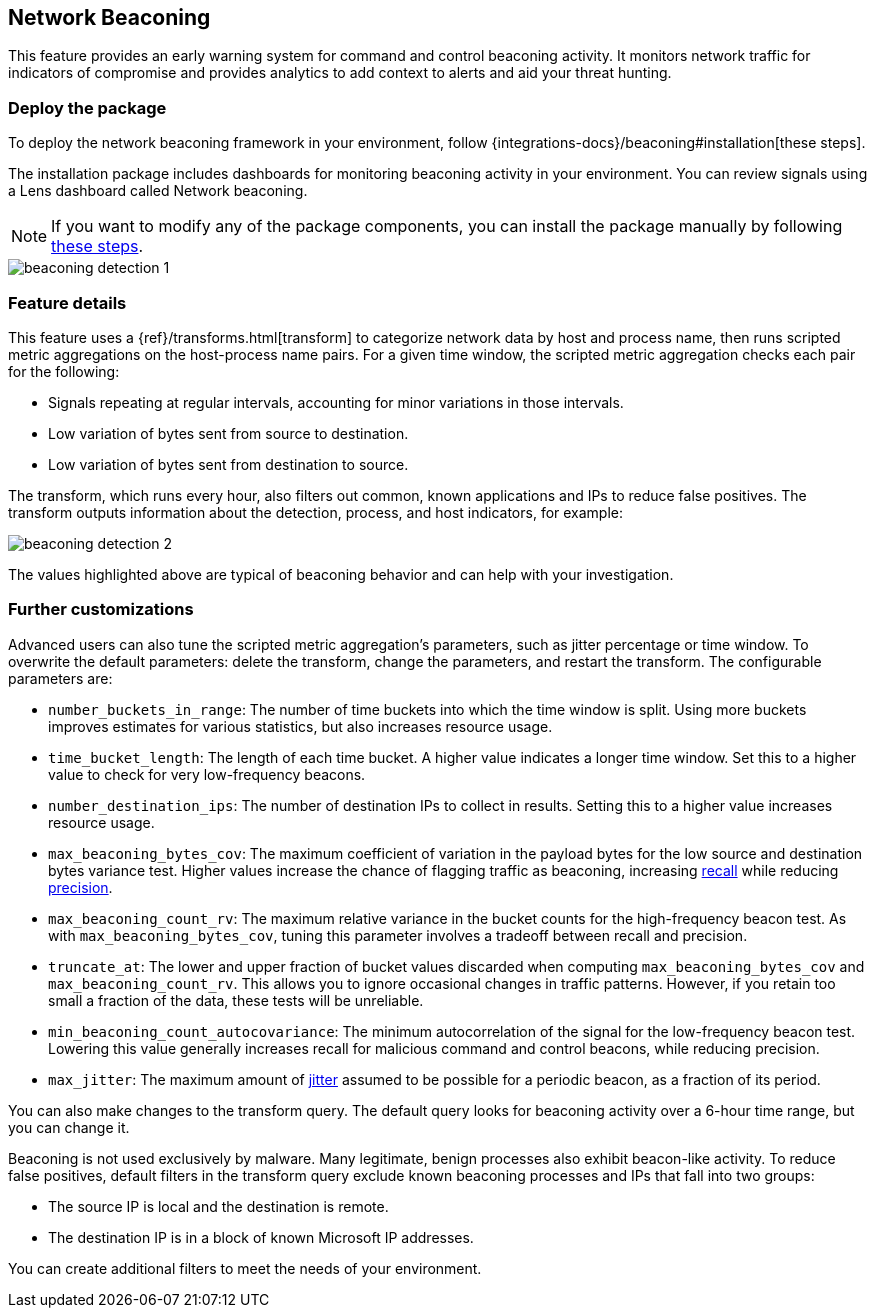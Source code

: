 [[network-beaconing-framework]]
== Network Beaconing

This feature provides an early warning system for command and control beaconing activity. It monitors network traffic for indicators of compromise and provides analytics to add context to alerts and aid your threat hunting.

[discrete]
=== Deploy the package

To deploy the network beaconing framework in your environment, follow {integrations-docs}/beaconing#installation[these steps].

The installation package includes dashboards for monitoring beaconing activity in your environment. You can review signals using a Lens dashboard called Network beaconing.

NOTE: If you want to modify any of the package components, you can install the package manually by following https://github.com/elastic/detection-rules/blob/main/docs/experimental-machine-learning/beaconing.md[these steps].

[role="screenshot"]
image::images/beaconing-detection-1.png[]

[discrete]
=== Feature details

This feature uses a {ref}/transforms.html[transform] to categorize network data by host and process name, then runs scripted metric aggregations on the host-process name pairs. For a given time window, the scripted metric aggregation checks each pair for the following:

* Signals repeating at regular intervals, accounting for minor variations in those intervals.
* Low variation of bytes sent from source to destination.
* Low variation of bytes sent from destination to source.

The transform, which runs every hour, also filters out common, known applications and IPs to reduce false positives. The transform outputs information about the detection, process, and host indicators, for example:

[role="screenshot"]
image::images/beaconing-detection-2.png[]
The values highlighted above are typical of beaconing behavior and can help with your investigation.

[discrete]
=== Further customizations

Advanced users can also tune the scripted metric aggregation's parameters, such as jitter percentage or time window. To overwrite the default parameters: delete the transform, change the parameters, and restart the transform. The configurable parameters are:

* `number_buckets_in_range`: The number of time buckets into which the time window is split. Using more buckets improves estimates for various statistics, but also increases resource usage.
* `time_bucket_length`: The length of each time bucket. A higher value indicates a longer time window. Set this to a higher value to check for very low-frequency beacons.
* `number_destination_ips`: The number of destination IPs to collect in results. Setting this to a higher value increases resource usage.
* `max_beaconing_bytes_cov`: The maximum coefficient of variation in the payload bytes for the low source and destination bytes variance test. Higher values increase the chance of flagging traffic as beaconing, increasing https://en.wikipedia.org/wiki/Precision_and_recall[recall] while reducing https://en.wikipedia.org/wiki/Precision_and_recall[precision].
* `max_beaconing_count_rv`: The maximum relative variance in the bucket counts for the high-frequency beacon test. As with `max_beaconing_bytes_cov`, tuning this parameter involves a tradeoff between recall and precision.
* `truncate_at`: The lower and upper fraction of bucket values discarded when computing `max_beaconing_bytes_cov` and `max_beaconing_count_rv`. This allows you to ignore occasional changes in traffic patterns. However, if you retain too small a fraction of the data, these tests will be unreliable.
* `min_beaconing_count_autocovariance`: The minimum autocorrelation of the signal for the low-frequency beacon test. Lowering this value generally increases recall for malicious command and control beacons, while reducing precision.
* `max_jitter`: The maximum amount of https://en.wikipedia.org/wiki/Jitter[jitter] assumed to be possible for a periodic beacon, as a fraction of its period.

You can also make changes to the transform query. The default query looks for beaconing activity over a 6-hour time range, but you can change it.

Beaconing is not used exclusively by malware. Many legitimate, benign processes also exhibit beacon-like activity. To reduce false positives, default filters in the transform query exclude known beaconing processes and IPs that fall into two groups:

* The source IP is local and the destination is remote.
* The destination IP is in a block of known Microsoft IP addresses.

You can create additional filters to meet the needs of your environment.
